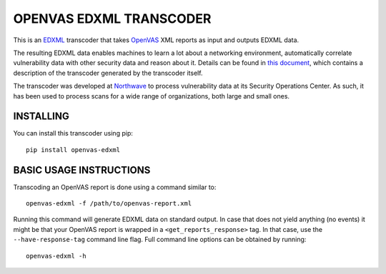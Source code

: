 OPENVAS EDXML TRANSCODER
========================

|license| |tests| |pyversion|

.. |license| image::  https://img.shields.io/badge/License-MIT-blue.svg
.. |tests| image::    https://github.com/dtakken/openvas-edxml/workflows/tests/badge.svg
.. |pyversion| image::  https://img.shields.io/badge/python-3.6%20%7C%203.7%20%7C%203.8-blue

This is an EDXML_ transcoder that takes OpenVAS_ XML reports as input and outputs EDXML data.

The resulting EDXML data enables machines to learn a lot about a networking environment, automatically correlate
vulnerability data with other security data and reason about it. Details can be found in `this document <transcoder.rst>`_,
which contains a description of the transcoder generated by the transcoder itself.

The transcoder was developed at Northwave_ to process vulnerability data at its Security Operations Center.
As such, it has been used to process scans for a wide range of organizations, both large and small ones.

INSTALLING
----------

You can install this transcoder using pip::

    pip install openvas-edxml

BASIC USAGE INSTRUCTIONS
------------------------

Transcoding an OpenVAS report is done using a command similar to::

    openvas-edxml -f /path/to/openvas-report.xml

Running this command will generate EDXML data on standard output. In case that does not yield
anything (no events) it might be that your OpenVAS report is wrapped in a ``<get_reports_response>``
tag. In that case, use the ``--have-response-tag`` command line flag. Full command line options can be
obtained by running::

    openvas-edxml -h

.. _EDXML: http://edxml.org/
.. _OpenVAS: https://www.openvas.org/
.. _Northwave: https://northwave-security.com/
